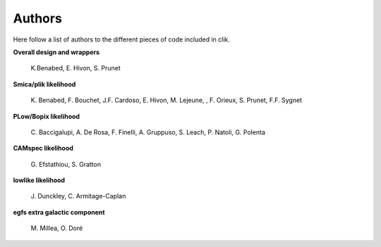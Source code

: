 Authors
=======

Here follow a list of authors to the different pieces of code included in clik.

**Overall design and wrappers** 

	\K.Benabed, E. Hivon, S. Prunet


**Smica/plik likelihood**
	
	\K. Benabed, F. Bouchet, J.F. Cardoso, E. Hivon, M. Lejeune, , F. Orieux, S. Prunet, F.F. Sygnet


**PLow/Bopix likelihood**
	
	\C. Baccigalupi, A. De Rosa, F. Finelli, A. Gruppuso, S. Leach, P. Natoli, G. Polenta


**CAMspec likelihood**

	\G. Efstathiou, S. Gratton


**lowlike likelihood**
	
	\J. Dunckley, C. Armitage-Caplan

**egfs extra galactic component**
	
	\M. Millea, O. Doré
